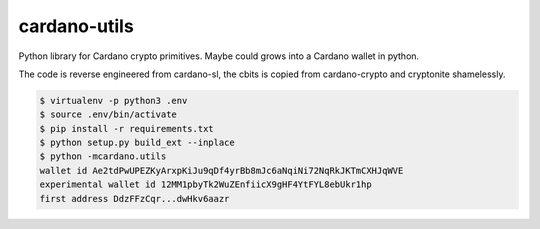 cardano-utils
=============

Python library for Cardano crypto primitives. Maybe could grows into a Cardano wallet in python.

The code is reverse engineered from cardano-sl, the cbits is copied from cardano-crypto and cryptonite shamelessly.

.. code-block:: shell

    $ virtualenv -p python3 .env
    $ source .env/bin/activate
    $ pip install -r requirements.txt
    $ python setup.py build_ext --inplace
    $ python -mcardano.utils
    wallet id Ae2tdPwUPEZKyArxpKiJu9qDf4yrBb8mJc6aNqiNi72NqRkJKTmCXHJqWVE
    experimental wallet id 12MM1pbyTk2WuZEnfiicX9gHF4YtFYL8ebUkr1hp
    first address DdzFFzCqr...dwHkv6aazr
